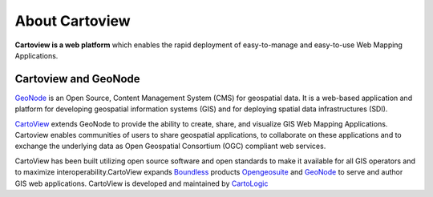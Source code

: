 .. _introduction_index:

===============
About Cartoview
===============

.. image:: ../img/cartoview-logo.png

**Cartoview is a web platform** which enables the rapid deployment of easy-to-manage and easy-to-use Web Mapping Applications.


Cartoview and GeoNode
=====================

`GeoNode <http://www.geonode.org>`_ is an Open Source, Content Management System (CMS) for geospatial data. It is a web-based application and platform for developing geospatial information systems (GIS) and for deploying spatial data infrastructures (SDI).

`CartoView <http://www.cartologic.com/cartoview2>`_ extends GeoNode to provide the ability to create, share, and visualize GIS Web Mapping Applications. Cartoview enables communities of users to share geospatial applications, to collaborate on these applications and to exchange the underlying data as Open Geospatial Consortium (OGC) compliant web services.

CartoView has been built utilizing open source software and open standards to make it available for all GIS operators and to maximize interoperability.CartoView expands `Boundless <http://www.boundlessgeo.com>`_ products `Opengeosuite <http://boundlessgeo.com/products/opengeo-suite/>`_ and `GeoNode <http://www.geonode.org>`_ to serve and author GIS web applications. CartoView is developed and maintained by `CartoLogic <http://www.cartologic.com>`_